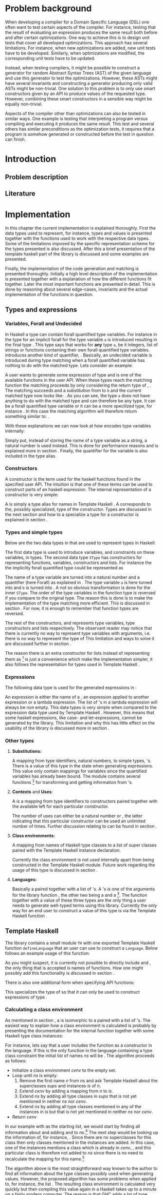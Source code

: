 #+TITLE:
#+AUTHOR:    David Spångberg
#+EMAIL:     david@tunna.org
#+OPTIONS:   H:3 num:t toc:nil \n:nil @:t ::t |:t ^:t -:t f:t *:t <:t
#+LATEX_HEADER: \usepackage[margin=3.5cm]{geometry}
#+LATEX_HEADER: \usepackage{lipsum, minted, xcolor, fancyhdr, xspace}
#+LATEX_HEADER: \usepackage[style=alphabetic,citestyle=alphabetic]{biblatex}
#+LATEX_HEADER: \addbibresource{references.bib}

# #### Palatino font
#+LATEX_HEADER: \usepackage[sc]{mathpazo}
#+LATEX_HEADER: \usepackage[T1]{fontenc}
#+LATEX_HEADER: \linespread{1.05} % Palatino needs more leading (space between lines)

#+BEGIN_LATEX
\hyphenation{testing}
\hyphenation{abstract}
\hyphenation{optimizations}
\hyphenation{successfully}

\setlength{\parskip}{0.2cm}
\setlength{\parindent}{0pt}

\newcommand{\quickgen}[0]{\textsc{QuickGen}\xspace}
\newcommand{\note}[1]{{\color{blue} Note: \emph{#1}}}
\newcommand{\todo}[1]{{\color{red} \textbf{TODO:} \emph{#1}}}

\newminted{haskell}{linenos}
\newcommand{\inlhask}[1]{\mintinline{haskell}?#1?}

% It is probably possible to do this without having a -3pt hspace.
% There probably even exists such a library or command that does what
% I want.
\newenvironment{mycitation}
  { \begin{center}\begin{minipage}{\textwidth-2cm}%
    \em \hspace{0.5cm} "\hspace{-3pt}%
  }
  {\hspace{-3pt}"%
    \end{minipage}\end{center}
  }

\newenvironment{todo*}
  {\color{red} \textbf{TODO:} \em}
  {}

%%% Front page
\thispagestyle{empty}
\begin{center}
\includegraphics{logo_gu.eps}

\vspace{2cm}

\hrule \bigskip
{\Huge API-driven generation of well-typed terms} \bigskip
\hrule

\vspace{1.5cm}

{\Large Master Thesis Project}

\vspace{5cm}

\Large David Spångberg \texttt{<davspa@student.gu.se>} \bigskip

\today
\end{center}

\newpage
#+END_LATEX

\pagestyle{empty}

\vspace*{3.5cm}

\begin{center}
\textbf{\large{Abstract}}
\end{center}

\todo{Skriv abstract!}

\newpage

#+TOC: headlines 3

\newpage

\lhead{\emph \rightmark}
\rhead{\emph \leftmark}
\pagestyle{fancy}

\setcounter{page}{1}

* Problem background
  \note{Flytta delar till abstract respektive intro}

  When developing a compiler for a Domain Specific Language (DSL) one
  often want to test certain aspects of the compiler. For instance,
  testing that the result of evaluating an expression produces the
  same result both before and after certain optimizations. One way to
  achieve this is to design unit tests that cover all developed
  optimizations. This approach has several limitations. For instance,
  when new optimizations are added, new unit tests have to be
  developed. Similarly, when optimizations are modified, the
  corresponding unit tests have to be updated.

  Instead, when testing compilers, it might be possible to construct a
  generator for random Abstract Syntax Trees (AST) of the given
  language and use this generator to test the optimizations. However,
  these ASTs might have several invariants and constructing a
  generator producing only valid ASTs might be non-trivial. One
  solution to this problem is to only use smart constructors given by
  an API to produce values of the requested type. However, combining
  these smart constructors in a sensible way might be equally
  non-trivial.

  Aspects of the compiler other than optimizations can also be tested
  in similar ways. One example is testing that interpreting a program
  versus compiling and executing it produces the same result. This
  test and several others has similar preconditions as the
  optimization tests, it requires that a program is somehow generated
  or constructed before the test in question can finish.

\newpage

* Introduction
** Problem description
** Literature

\newpage

* Implementation
  In this chapter the current implementation is explained thoroughly.
  First the data types used to represent, for instance, types and
  values is presented together with the functions used to work with
  the respective data types. Some of the limitations imposed by the
  specific representation scheme for the types presented is also
  discussed. After this a brief presentation of the template haskell
  part of the library is discussed and some examples are presented.

  Finally, the implementation of the code generation and matching is
  presented thoroughly. Initially a high level description of the
  implementation is presented together with a explanation of how the
  different functions fit together. Later the most important functions
  are presented in detail. This is done by reasoning about several
  edge-cases, invariants and the actual implementation of the
  functions in question.

** Types and expressions
*** Variables, Forall and Undecided
    \label{variables}

    In Haskell a type can contain forall quantified type variables.
    For instance in the type for \inlhask{id :: a -> a} an implicit
    forall for the type variable =a= is introduced resulting in the
    final type \inlhask{id :: forall a. a -> a}. This type says that
    \inlhask{id} works for *any* type =a=, be it integers, list of
    strings or functions containing their own forall quantified type
    variables. \quickgen introduces another kind of quantifier,
    \inlhask{Undecided}. Basically, an undecided variable is
    introduced during type matching when a forall quantified variable
    has nothing to do with the matched type. Lets consider an example:

    A user wants to generate some expression of type \inlhask{[Int]}
    and \inlhask{map :: (a -> b) -> [a] -> [b]} is one of the
    available functions in the user API. When these types reach the
    matching function the matching proceeds by only considering the
    return type of \inlhask{map}, \inlhask{[b]}. The matching succeeds
    and a substitution from \inlhask{Int} to =b= and the current
    matched type now looks like: \inlhask{map :: (a -> Int) -> [a] ->
    [Int]}. As you can see, the type =a= does not have anything to do
    with the matched type \inlhask{[Int]} and can therefore be any
    type. It can be a forall quantified type variable or it can be a
    more specilized type, for instance \inlhask{[Double]}. In this
    case the matching algorithm will therefore return something
    similar to: \inlhask{map :: undecided a. (a -> Int) -> [a] ->
    [Int]}.

    With these explanations we can now look at how \quickgen encodes
    type variables internally:

    \begin{haskellcode}
    data Quantifier = Forall | Undecided
    type Nat = Int
    type Variable = (Nat, Quantifier)
    \end{haskellcode}

    Simply put, instead of storing the name of a type variable as a
    string, a natural number is used instead. This is done for
    performance reasons and is explained more in section \ref{match}.
    Finally, the quantifier for the variable is also included in the
    \inlhask{Variable} type alias.

*** Constructors
    \label{constructors}

    A constructor is the term used for the haskell functions found in
    the specified user API. The intuition is that one of these terms
    can be used to construct parts of an haskell expression. The
    internal representation of a constructor is very simple:

    \begin{haskellcode}
    type Name = TH.Name
    type Constructor = (Name, Type)
    \end{haskellcode}

    A \inlhask{Name} is simply a type alias for names in Template
    Haskell \cite{TH}. A \inlhask{Type} corresponds to the, possibly
    specialized, type of the constructor. Types are discussed in the
    next section and how to a specialize a type for a constructor is
    explained in section \ref{TH}.

*** Types and simple types
    Below are the two data types in \quickgen that are used to
    represent types in Haskell:

    \begin{haskellcode}
    data Type = Type [Variable] Cxt SType

    data SType =
        FunT [SType]
      | VarT Variable
      | ConT Name [SType]
      | ListT SType
    \end{haskellcode}

    The first data type is used to introduce variables, and
    constraints on these variables, in types. The second data type
    =SType= has constructors for representing functions, variables,
    constructors \ref{constructors} and lists. For instance the the
    implicitly forall quantified type \inlhask{a -> b -> b} could be
    represented as

    \begin{haskellcode}
    Type [(0, Forall), (1, Forall)] [] (FunT [ VarT (1, Forall)
                                             , VarT (1, Forall)
                                             , VarT (0, Forall)
                                             ])
    \end{haskellcode}

    The name of a type variable are turned into a natural number and a
    quantifier (here Forall) as explained in \ref{variables} . The
    type variable =a= is here turned into \inlhask{(0, Forall)} and
    =b= is turned into \inlhask{(1, Forall)}. A not so obvious
    transformation is done for the inner =SType=. The order of the
    type variables in the function type is reversed if you compare to
    the original type. The reason this is done is to make the
    implementation of the type matching more efficient. This is
    discussed in section \ref{match}. For now, it is enough to
    remember that function types are reversed.

    The rest of the constructors, \inlhask{VarT, ConT} and
    \inlhask{ListT} represents type variables, type constructors and
    lists respectively. The observant reader may notice that there is
    currently no way to represent type variables with arguments, i.e.
    there is no way to represent the type of \inlhask{return :: Monad m => a -> m a}
    This limitation and ways to solve it are discussed further in
    section \ref{lim-typearg}.

    The reason there is an extra constructor \inlhask{ListT} for lists
    instead of representing them as \inlhask{ConT "List" a} [fn:1] is
    just a convenience which make the implementation simpler, it also
    follows the representation for types used in Template Haskell
    \cite{TH}.

*** Expressions
    The following data type is used for the generated expressions in
    \quickgen:

    \begin{haskellcode}
    data Exp =
        ConE Name
      | AppE Exp Exp
      | LamE [Name] Exp
    \end{haskellcode}

    An expression is either the name of a \inlhask{Constructor}
    \ref{constructors}, an expression applied to another expression or
    a lambda expression. The list of \inlhask{Name}'s in a lambda
    expression will always be non empty. This data types is very
    simple when compared to the expression data type used by Template
    Haskell \cite{TH}. However, this means that some haskell
    expressions, like case- and let-expressions, cannot be generated
    by the library. This limitation and why this has little effect on
    the usability of the library is discussed more in section
    \ref{lim-expressions}.

*** Other types
**** *Substitutions:*
     \label{types-subst}

     \todo{Elaborate on Undecided type variables.}

     A mapping from type identifiers, natural numbers, to simple
     types, \inlhask{SType}'s. There is a value of this type in the
     state when generating expressions. This value only contain
     mappings for \inlhask{Undecided} variables since the
     \inlhask{Forall} quantified variables has already been bound. The
     \inlhask{Types} module contains several functions [fn:2] for
     transforming and getting information from
     \inlhask{Substitution}'s.

**** *Contexts* and *Uses*:
     A \inlhask{Context} is a mapping from type identifiers to
     constructors paired together with the available \inlhask{Uses}
     left for each particular constructor.

     \begin{haskellcode}
     type Uses = Maybe Nat
     type Context = Map Id (Uses, Constructor)
     \end{haskellcode}

     The number of uses can either be \inlhask{Just} a natural number
     or \inlhask{Nothing}, the latter indicating that this particular
     constructor can be used an unlimited number of times. Further
     discussion relating to \inlhask{Uses} can be found in section
     \ref{random}.

**** *Class environments:*
     A mapping from names of Haskell type classes to a list of super
     classes paired with the Template Haskell instance declaration.

     \begin{haskellcode}
     type ClassEnv = Map Name ([Name], [TH.InstanceDec])
     \end{haskellcode}

     Currently the class environment is not used internally apart from
     being constructed in the Template Haskell module. Future work
     regarding the usage of this type is discussed in section
     \ref{fut-CE}.

**** *Languages:*
     \label{types-languages}

     Basically a \inlhask{ClassEnv} paired together with a list of
     \inlhask{Constructor}'s. A \inlhask{Language}'s is one of the
     arguments for the library function \inlhask{generate}, the other
     two being a \inlhask{Type} and a \inlhask{Seed} [fn:3]. The
     \inlhask{generate} function together with a value of these three
     types are the only thing a user needs to generate well-typed
     terms using this library. Currently the only way for an end user
     to construct a value of this type is via the Template Haskell
     function \inlhask{defineLanguage}.

** Template Haskell
   \label{TH}

   \begin{todo*}
   This section is too damn long! Maybe only keep the pseudocode and
   move parts to future work section
   \end{todo*}

   The library contains a small module =TH= with one exported Template
   Haskell function =defineLanguage= that an user can use to construct
   a =Language=. Below follows an example usage of this function:

   \begin{haskellcode}
   genInt = 0 :: Int
   nil  = []
   cons = (:)

   lang :: Language
   lang = $(defineLanguage [| ( genInt, nil, cons
                              , id, map
                              ) |])
   \end{haskellcode}

   As you might suspect, it is currently not possible to directly
   include \inlhask{(:)} and \inlhask{[]}, the only thing that is
   accepted is names of functions. How one might possibly add this
   functionality is discussed in section \ref{fut-defineLanguage}.

   There is also one additional form when specifying API functions:

   \begin{haskellcode}
   $(defineLanguage [| (map :: (a -> Int) -> [a] -> [Int], id) |])
   \end{haskellcode}

   This specializes the type of \inlhask{map} so that it can only be
   used to construct expressions of type \inlhask{[Int]}.

*** Calculating a class environment
    As mentioned in section \ref{types-languages}, a
    \inlhask{Language} is isomorphic to a \inlhask{ClassEnv} paired
    with a list of \inlhask{Constructor}'s. The easiest way to explain
    how a class environment is calculated is probably by presenting
    the documentation for the internal function \inlhask{getClassEnv}
    together with some Haskell type class instances:

    \begin{haskellcode}
    type ClassEnv = Map Name ([Name], [TH.InstanceDec])

    -- | Given a list of class names iteratively find new classes
    -- mentioned in either the constraints of a class name or in any of
    -- the instances. Returns the `ClassEnv' with information about all
    -- instances for the initial classes and the discovered classes.
    getClassEnv :: [Name] -> TH.Q ClassEnv

    class Functor f => Applicative f where
        pure :: a -> f a

    instance             Applicative [a]
    instance Monoid a => Applicative ((,) a)

    class Monoid a

    instance             Monoid [a]
    instance Monoid a => Monoid (Maybe a)
    \end{haskellcode}

    For instance, lets say that a user includes the function
    \inlhask{pure :: Applicative f => a -> f a} as a constructor in
    the language. If this is the only function in the language
    containing a type class constraint the initial list of names $ns$
    will be \inlhask{[Applicative]}. The algorithm proceeds as
    follows:

    - Initialize a class environment $cenv$ to the empty set.
    - Loop until $ns$ is empty:
      1. Remove the first name $n$ from $ns$ and ask Template Haskell
         about the superclasses $sups$ and instances $is$ of $n$.
      2. Extend $cenv$ by adding a mapping from $n$ to $is$.
      3. Extend $ns$ by adding all type classes in $sups$ that is not
         yet mentioned in neither $ns$ nor $cenv$.
      4. Extend $ns$ by adding all type classes mentioned in any of
         the instances in $is$ but that is not yet mentioned in
         neither $ns$ nor $cenv$.
    - Return $cenv$

    In our example with \inlhask{[Applicative]} as the starting list,
    we would start by finding all information about
    \inlhask{Applicative} and adding \inlhask{Functor} and
    \inlhask{Monoid} to $ns$.[fn:4] The next step would be looking up
    the information of, for instance, \inlhask{Monoid}. Since there
    are no superclasses for this class then only classes mentioned in
    the instances are added. In this case, one of the instances
    mentions a class which is already in $cenv$, \inlhask{Monoid}, and
    this particular class is therefore not added to $ns$ since there
    is no need to recalculate the mapping for this name.[fn:5]

    The algorithm above is the most straightforward way known to the
    author to find all information about the type classes possibly
    used when generating values. However, the proposed algorithm has
    some problems when applied to, for instance, the list
    \inlhask{[Num]}. The resulting class environment is calculated
    very quickly but then compiling this value again in a Haskell
    takes up to a minute on a fairly modern computer. The reason is
    that GHC adds a lot of type classes not normally visible in a
    normal ghci session. The text representation of the final value
    that is spliced into the resulting file is around 700000
    characters long \todo{recheck this value}! Compiling such a large
    expression can take up to one minute or more even on a modern
    computer.

    In future versions of this library, the fourth step should be
    added again. However, some care has to be taken to only include
    classes that are relevant to the current problem. Possible ways to
    solve this is discussed further in section \ref{fut-CE}.

** ExpGen
   \label{expgen}

   The \textsc{ExpGen} module contains the core algorithm and methods
   to generate type-safe expressions. The generation starts in the
   appropriately named function \inlhask{generate} which works by
   finding a random matching \inlhask{Constructor}'s for the current
   goal type and recursively tries to generate expressions of the
   argument types used in the constructor. However, this is not as
   trivial as the above description makes it sound like and the
   following section explains the design choices and the different
   invariants used when implementing the complete algorithm.

*** The ExpGen state
    The \inlhask{ExpGen} type is basically a state monad keeping track
    of and updating relevant information when generating expressions.

    #+BEGIN_HASKELLCODE
    type Nat        = Int
    type NextLambda = Nat
    type NextType   = Nat

    type EGState = (NextLambda, NextType, [Context], StdGen, Substitution)

    newtype ExpGen a = EG (State EGState a)
    instance Monad ExpGen
    instance MonadState EGState ExpGen
    #+END_HASKELLCODE

    The type \inlhask{EGState} is a tuple with several elements. The
    first two elements, \inlhask{NextLambda} and \inlhask{NextType},
    is used to generate unique identifiers for lambda variables and
    type variables respectively. The list of \inlhask{Context}'s
    contains all \inlhask{Constructor}'s introduced in either the
    language definition or in any lambda generated by the algorithm.
    If, for instance, the starting language contains \inlhask{map} and
    \inlhask{id} and the type to generate is
    \inlhask{Int -> Double -> Int}, then the starting context would be
    a singleton list only containing \inlhask{map} and \inlhask{id}.
    The next step would introduce a lambda \inlhask{\x y -> ...},
    effectively adding one more \inlhask{Context} containing
    \inlhask{x} and \inlhask{y} [fn:6] to the list of contexts, and
    continue to generate an expression of type \inlhask{Int} at the
    point of the ellipsis.

    The \inlhask{StdGen} is from the \textsc{System.Random} module and
    is used when selecting random constructors when generating
    expressions. The last value, with type \inlhask{Substitution},
    contains the current guesses for all \inlhask{Undecided} type
    variables. Section \ref{types-subst} contains further elaboration
    on what a \inlhask{Substitution} and how a \inlhask{Undecided}
    type variable is used.

*** Unique types
    Before going into details about the different parts of the
    generation functions it is necessary to discuss the following
    function:

    \begin{haskellcode}
    -- | Given a type replaces all `Forall' bound variables in that type
    -- with unique type variables. The EGState is updated with the next free
    -- type variable id.
    uniqueTypes :: Type -> ExpGen Type
    \end{haskellcode}

    The function \inlhask{uniqueTypes} is applied to types before type
    matching is done. It is also used one time on the starting
    goal-type when first starting to generate expressions. The
    uniqueness of types makes it much easier to implement type
    matching and removes the possibility of introducing loops in the
    substitution during the matching process.

*** Match function
    \label{match}

    \begin{todo*}
    Citering om typmatchning. Kanske scrap your type applications
    (första exemplet är hämtat därifrån).
    \end{todo*}

    Type matching is the process of finding a minimal substitution for
    a type $t$ that makes it equal to a goal type $gt$. For instance,
    we may have the two values \inlhask{foo :: a -> Int -> b} and
    \inlhask{bar :: Int -> Int -> Bool}. If we try to match the type
    of \inlhask{foo} with \inlhask{bar} then the substitution \([ a
    \mapsto Int, b \mapsto Bool] \) will be returned. If no match is
    found an error message is returned instead.

    The function \inlhask{match} found in the \textsc{ExpGen} module
    implements an algorithm that is close to but not exactly the same
    as standard type matching:

    \begin{haskellcode}
    match :: Monad m => Type -> Type -> StateT Substitution m Type
    match gt t = do
        s <- match' gt t

        let t2  = // apply the substitution s to t

            t2' = // Convert all Forall quantified variables in t2 to
                  // Undecided variables

        return t2'

    match' :: Monad m => Type -> Type -> StateT Substitution m Substitution
    \end{haskellcode}

    \inlhask{match} takes a goal type $gt$ and a matched against type
    $t$ and returns a type inside a state monad. The state that being
    kept is the current guesses for the \inlhask{Undecided} variables
    encountered during type matching. The first function works by
    first calculating a substitution for the second type $t$ by using
    the function \inlhask{match'}. The substitution contained in $s$
    on line 3 corresponds to a substitution returned by normal type
    matching. The rest of the function is to first apply $s$ to $t$
    followed by converting all \inlhask{Forall} quantified variables
    to \inlhask{Undecided} variables.

    \todo{Some examples describing how Undecided works}

*** Selecting a random matching constructor
    \label{random}

    The following function gets a goal type $gt$ and returns a
    randomly selected \inlhask{Constructor} from the current context
    matching the supplied type:

    \begin{haskellcode}
    randomMatching :: Type -> ExpGen (Maybe (Id, Constructor, Substitution))
    \end{haskellcode}

    This function works by looking through each \inlhask{Context},
    filters out those \inlhask{Constructor}'s with no more uses left
    and then runs \inlhask{match} with the goal type $gt$ and the type
    for the current \inlhask{Constructor}. If \inlhask{match} succeeds
    it returns an updated \inlhask{Type} and a \inlhask{Substitution}
    containing new/updated guesses for \inlhask{Undecided} variables
    wrapped in a \inlhask{Just}. The constructor is then saved to a
    list of constructor candidates. If instead a \inlhask{Nothing} is
    returned then the list of candidates is unchanged.

    The last step of the function is simply to randomly select and
    return one of the \inlhask{Constructor}'s by using the
    \inlhask{StdGen} in the \inlhask{EGState}.

*** Generating expressions

\newpage

* Limitations
  Due to time limitations the scope and complexity of the project was
  reduced by limiting the implementation of the final project. This
  chapter discusses all these limitations and how they affect the
  final product. Further, each subsection contains a short discussion
  about how one might extend the library to eliminate the limitation.

** Expression type
   \label{lim-expressions}

** Type matching
** Rank >1 types
** Class environments
** Type variable arguments
   \label{lim-typearg}

** Equality constraints

\newpage

* Example usage
** Simple usage
** a Do-it-yourself High-Assurance compiler
** Feldspar

\newpage

* Future Work
** Class Environments
   \label{fut-CE}

** More expressions in =defineLanguage=
   \label{fut-defineLanguage}

   \newpage

* Related work

\newpage

* Conclusions

\newpage

\section*{References}

# Mark all references as cited
  \nocite{*}

  \printbibliography[heading=none]

* Footnotes

[fn:1] Also note that in this example you cannot use the name "List"
for the list type constructor since a user might add this data type
themselves.

[fn:2] For instance =lookupSubst :: Nat -> Substitution -> Maybe
([Variable], SType)= and \hbox{\tt (|->) :: Nat -> SType -> Substitution}

[fn:3] =Seed= is simply a type alias for an integer.

[fn:4]  \inlhask{Functor} is a superclass of \inlhask{Applicative}
while \inlhask{Monoid} is mentioned in one of the instances.

[fn:5] Further, adding \inlhask{Monoid} to $ns$ again would cause an
infinite loop.

[fn:6] With the appropriate types \inlhask{Int} respectively
\inlhask{Double}.

[fn:7] The other one being \inlhask{generate'}.

[fn:8] Normal matching only needs to look at forall quantified type variables.
